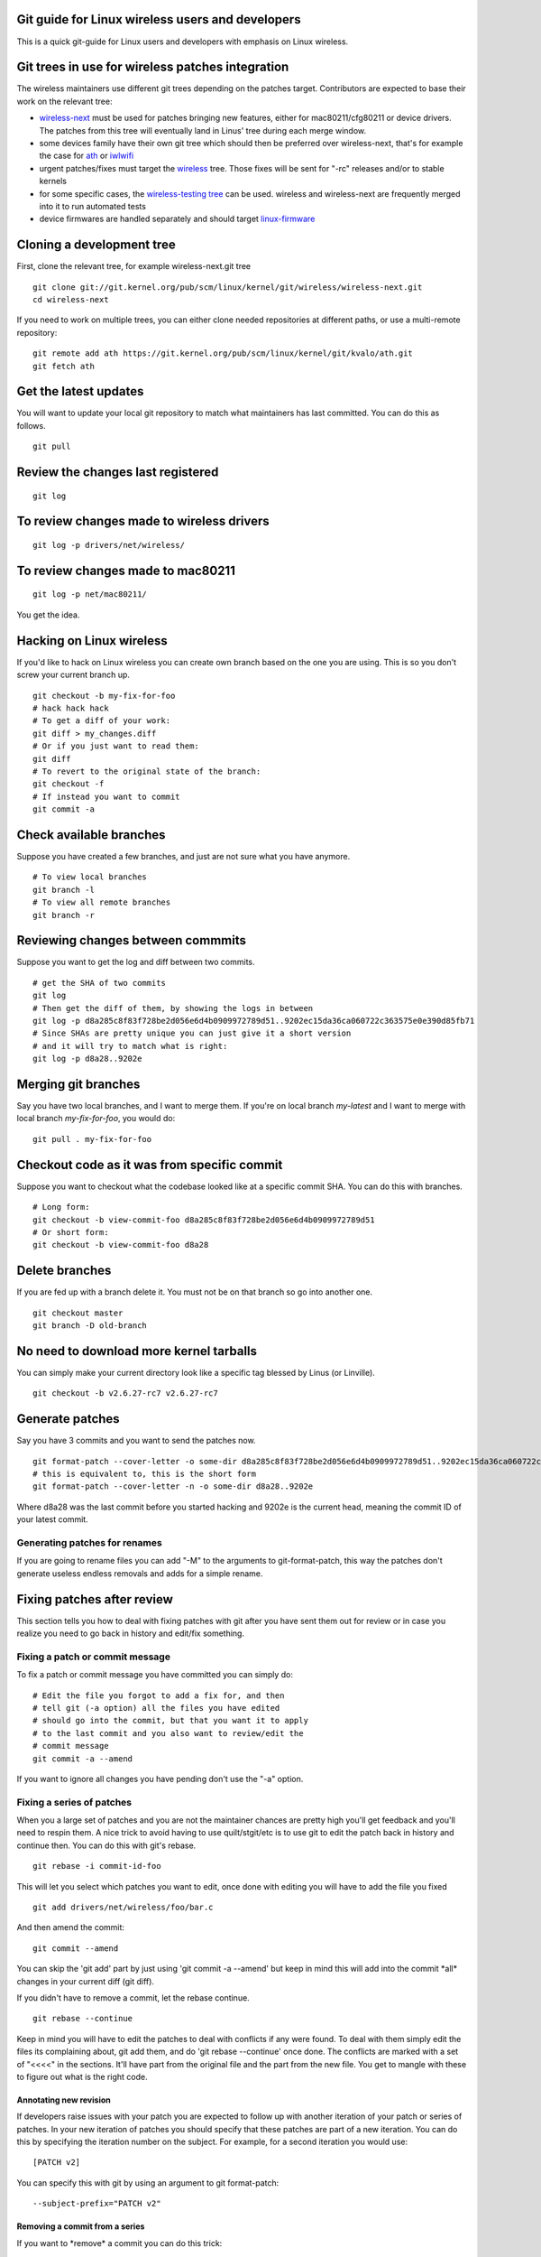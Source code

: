 Git guide for Linux wireless users and developers
-------------------------------------------------

This is a quick git-guide for Linux users and developers with emphasis on Linux wireless.

Git trees in use for wireless patches integration
-------------------------------------------------

The wireless maintainers use different git trees depending on the patches target. Contributors are expected to base their work on the relevant tree:

-  `wireless-next <https://git.kernel.org/pub/scm/linux/kernel/git/wireless/wireless-next.git>`__ must be used for patches bringing new features, either for mac80211/cfg80211 or device drivers. The patches from this tree will eventually land in Linus' tree during each merge window.
-  some devices family have their own git tree which should then be preferred over wireless-next, that's for example the case for `ath <https://git.kernel.org/pub/scm/linux/kernel/git/kvalo/ath.git>`__ or `iwlwifi <https://git.kernel.org/pub/scm/linux/kernel/git/iwlwifi/iwlwifi-next.git>`__
-  urgent patches/fixes must target the `wireless <https://git.kernel.org/pub/scm/linux/kernel/git/wireless/wireless.git>`__ tree. Those fixes will be sent for "-rc" releases and/or to stable kernels
-  for some specific cases, the `wireless-testing tree <https://git.kernel.org/pub/scm/linux/kernel/git/wireless/wireless-testing.git>`__ can be used. wireless and wireless-next are frequently merged into it to run automated tests
-  device firmwares are handled separately and should target `linux-firmware <https://gitlab.com/kernel-firmware/linux-firmware>`__

Cloning a development tree
--------------------------

First, clone the relevant tree, for example wireless-next.git tree

::

   git clone git://git.kernel.org/pub/scm/linux/kernel/git/wireless/wireless-next.git
   cd wireless-next

If you need to work on multiple trees, you can either clone needed repositories at different paths, or use a multi-remote repository:

::

   git remote add ath https://git.kernel.org/pub/scm/linux/kernel/git/kvalo/ath.git
   git fetch ath

Get the latest updates
----------------------

You will want to update your local git repository to match what maintainers has last committed. You can do this as follows.

::

   git pull

Review the changes last registered
----------------------------------

::

   git log

To review changes made to wireless drivers
------------------------------------------

::

   git log -p drivers/net/wireless/

To review changes made to mac80211
----------------------------------

::

   git log -p net/mac80211/

You get the idea.

Hacking on Linux wireless
-------------------------

If you'd like to hack on Linux wireless you can create own branch based on the one you are using. This is so you don't screw your current branch up.

::

   git checkout -b my-fix-for-foo
   # hack hack hack
   # To get a diff of your work:
   git diff > my_changes.diff
   # Or if you just want to read them:
   git diff
   # To revert to the original state of the branch:
   git checkout -f
   # If instead you want to commit
   git commit -a

Check available branches
------------------------

Suppose you have created a few branches, and just are not sure what you have anymore.

::

   # To view local branches
   git branch -l
   # To view all remote branches
   git branch -r

Reviewing changes between commmits
----------------------------------

Suppose you want to get the log and diff between two commits.

::

   # get the SHA of two commits
   git log
   # Then get the diff of them, by showing the logs in between
   git log -p d8a285c8f83f728be2d056e6d4b0909972789d51..9202ec15da36ca060722c363575e0e390d85fb71
   # Since SHAs are pretty unique you can just give it a short version
   # and it will try to match what is right:
   git log -p d8a28..9202e

Merging git branches
--------------------

Say you have two local branches, and I want to merge them. If you're on local branch *my-latest* and I want to merge with local branch *my-fix-for-foo*, you would do:

::

   git pull . my-fix-for-foo

Checkout code as it was from specific commit
--------------------------------------------

Suppose you want to checkout what the codebase looked like at a specific commit SHA. You can do this with branches.

::

   # Long form:
   git checkout -b view-commit-foo d8a285c8f83f728be2d056e6d4b0909972789d51
   # Or short form:
   git checkout -b view-commit-foo d8a28

Delete branches
---------------

If you are fed up with a branch delete it. You must not be on that branch so go into another one.

::

   git checkout master
   git branch -D old-branch

No need to download more kernel tarballs
----------------------------------------

You can simply make your current directory look like a specific tag blessed by Linus (or Linville).

::

   git checkout -b v2.6.27-rc7 v2.6.27-rc7

Generate patches
----------------

Say you have 3 commits and you want to send the patches now.

::

   git format-patch --cover-letter -o some-dir d8a285c8f83f728be2d056e6d4b0909972789d51..9202ec15da36ca060722c363575e0e390d85fb71
   # this is equivalent to, this is the short form
   git format-patch --cover-letter -n -o some-dir d8a28..9202e

Where d8a28 was the last commit before you started hacking and 9202e is the current head, meaning the commit ID of your latest commit.

Generating patches for renames
~~~~~~~~~~~~~~~~~~~~~~~~~~~~~~

If you are going to rename files you can add "-M" to the arguments to git-format-patch, this way the patches don't generate useless endless removals and adds for a simple rename.

Fixing patches after review
---------------------------

This section tells you how to deal with fixing patches with git after you have sent them out for review or in case you realize you need to go back in history and edit/fix something.

Fixing a patch or commit message
~~~~~~~~~~~~~~~~~~~~~~~~~~~~~~~~

To fix a patch or commit message you have committed you can simply do:

::

   # Edit the file you forgot to add a fix for, and then
   # tell git (-a option) all the files you have edited
   # should go into the commit, but that you want it to apply
   # to the last commit and you also want to review/edit the
   # commit message
   git commit -a --amend

If you want to ignore all changes you have pending don't use the "-a" option.

Fixing a series of patches
~~~~~~~~~~~~~~~~~~~~~~~~~~

When you a large set of patches and you are not the maintainer chances are pretty high you'll get feedback and you'll need to respin them. A nice trick to avoid having to use quilt/stgit/etc is to use git to edit the patch back in history and continue then. You can do this with git's rebase.

::

   git rebase -i commit-id-foo

This will let you select which patches you want to edit, once done with editing you will have to add the file you fixed

::

   git add drivers/net/wireless/foo/bar.c

And then amend the commit:

::

   git commit --amend

You can skip the 'git add' part by just using 'git commit -a --amend' but keep in mind this will add into the commit \*all\* changes in your current diff (git diff).

If you didn't have to remove a commit, let the rebase continue.

::

   git rebase --continue

Keep in mind you will have to edit the patches to deal with conflicts if any were found. To deal with them simply edit the files its complaining about, git add them, and do 'git rebase --continue' once done. The conflicts are marked with a set of "<<<<" in the sections. It'll have part from the original file and the part from the new file. You get to mangle with these to figure out what is the right code.

Annotating new revision
^^^^^^^^^^^^^^^^^^^^^^^

If developers raise issues with your patch you are expected to follow up with another iteration of your patch or series of patches. In your new iteration of patches you should specify that these patches are part of a new iteration. You can do this by specifying the iteration number on the subject. For example, for a second iteration you would use:

::

   [PATCH v2]

You can specify this with git by using an argument to git format-patch:

::

   --subject-prefix="PATCH v2"

Removing a commit from a series
^^^^^^^^^^^^^^^^^^^^^^^^^^^^^^^

If you want to \*remove\* a commit you can do this trick:

::

   git rebase -i commit-id-foo
   git checkout commit-id-before-change
   git rebase --continue

Adding a new commit to the series
^^^^^^^^^^^^^^^^^^^^^^^^^^^^^^^^^

If you want to add a new commit to the series simply add the commit using the usual commit procedures. Once you are done continue with the rebase.

Sending patches
---------------

Read git-send-email man page. But here is a quick summary for those who just want to get it to work. Keep in mind git send-email is a perl script and is usually shipped separately from git core.

You can install your favorite mailer, you can directly contact to your SMTP server or alternivately to use ssmtp.

To set your name and email in git:

::

   git config --global user.name "Ed Example"
   git config --global user.email "ed@example.com"

Using SMTP server directly
~~~~~~~~~~~~~~~~~~~~~~~~~~

Set SMTP settings to git:

::

   git config --global sendemail.smtpencryption tls
   git config --global sendemail.smtpserver mail.example.com
   git config --global sendemail.smtpuser ed@example.com
   git config --global sendemail.smtpserverport 587
   git config --global sendemail.smtppass myverysecretpassword

Setting up ssmtp (optional)
~~~~~~~~~~~~~~~~~~~~~~~~~~~

Below is an example config that works with an exchange server, in etc/ssmtp/ssmtp.conf:

::

   root=hacker@company.com
   mailhub=smtp.company.com
   hostname=smtp.company.com
   FromLineOverride=YES

   UseSTARTTLS=YES
   AuthUser=hacker
   AuthPass=my-uber-secret-password

Here is an example /etc/ssmtp/revaliases

::

   user:hacker@company.com:smtp.company.com
   hacker:hacker@company.com:smtp.company.com

user can be the username (``whoami``) on the system.

Sending e-mails
~~~~~~~~~~~~~~~

Once you have your mailer setup and patches in a directory, review them so they are correct. Once all done send them out using:

::

   git send-email --to linux-wireless@vger.kernel.org --cc maintainer-of-driver@example.com some-dir/

Where some-dir is where you stashed your patches. Keep in mind that if you are submitting a series it helps to send an introductory PATCH [0/n] as well, where n is the number of patches you want to send. You can add this to the git-send-email queue easily using ``--cover-letter`` when generating patches using git-format-patch. Be sure to edit the patch 0000-foo then. git-send-email will pick it up when you specify the directory :)
